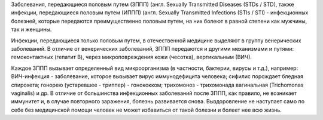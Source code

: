 .. title:  Болезни, передающиеся половым путем
.. slug: bolezni-peredayutsya-polovym-putyom
.. date: 2017-05-30 11:09:31 UTC+03:00
.. tags: инфекции
.. category:
.. link:
.. description: венерические заболевания людей
.. type: text

Заболевания, передающиеся половым путем (ЗППП) (англ. Sexually Transmitted Diseases (STDs / STD), также инфекции, передающиеся половым путем (ИППП) (англ. Sexually Transmitted Infections (STIs / STI) - инфекционных болезней, которые передаются преимущественно половым путем, на них болеют в равной степени как мужчины, так и женщины.

.. TEASER_END

Инфекции, передающиеся только половым путем, в отечественной медицине выделяют в группу венерических заболеваний. В отличие от венерических заболеваний, ЗППП передаются и другими механизмами и путями: гемоконтактных (гепатит B), через микроповреждения кожи (чесотка), вертикальным (ВИЧ).

Каждое ЗППП вызывает определенный вид микроорганизма (в частности, бактерии, вирусы и т.д.), например: ВИЧ-инфекция - заболевание, которое вызывает вирус иммунодефицита человека; сифилис порождает бледная спирохета; гонорею (устаревшее - триппер) - гонококком; трихомоноз - трихомонада вагинальная (Trichomonas vaginalis) и др. В отличие от большинства инфекционных заболеваний после ЗППП, как правило, не возникает иммунитет и, в случае повторного заражения, болезнь развивается снова. Выздоровление не наступает само по себе без медицинской помощи человек не может избавиться от такой болезни и болеет нее всю жизнь.
